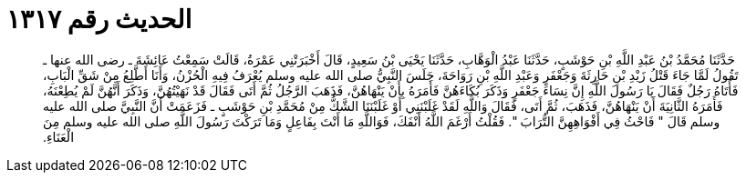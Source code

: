 
= الحديث رقم ١٣١٧

[quote.hadith]
حَدَّثَنَا مُحَمَّدُ بْنُ عَبْدِ اللَّهِ بْنِ حَوْشَبٍ، حَدَّثَنَا عَبْدُ الْوَهَّابِ، حَدَّثَنَا يَحْيَى بْنُ سَعِيدٍ، قَالَ أَخْبَرَتْنِي عَمْرَةُ، قَالَتْ سَمِعْتُ عَائِشَةَ ـ رضى الله عنها ـ تَقُولُ لَمَّا جَاءَ قَتْلُ زَيْدِ بْنِ حَارِثَةَ وَجَعْفَرٍ وَعَبْدِ اللَّهِ بْنِ رَوَاحَةَ، جَلَسَ النَّبِيُّ صلى الله عليه وسلم يُعْرَفُ فِيهِ الْحُزْنُ، وَأَنَا أَطَّلِعُ مِنْ شَقِّ الْبَابِ، فَأَتَاهُ رَجُلٌ فَقَالَ يَا رَسُولَ اللَّهِ إِنَّ نِسَاءَ جَعْفَرٍ وَذَكَرَ بُكَاءَهُنَّ فَأَمَرَهُ بِأَنْ يَنْهَاهُنَّ، فَذَهَبَ الرَّجُلُ ثُمَّ أَتَى فَقَالَ قَدْ نَهَيْتُهُنَّ، وَذَكَرَ أَنَّهُنَّ لَمْ يُطِعْنَهُ، فَأَمَرَهُ الثَّانِيَةَ أَنْ يَنْهَاهُنَّ، فَذَهَبَ، ثُمَّ أَتَى، فَقَالَ وَاللَّهِ لَقَدْ غَلَبْنَنِي أَوْ غَلَبْنَنَا الشَّكُّ مِنْ مُحَمَّدِ بْنِ حَوْشَبٍ ـ فَزَعَمَتْ أَنَّ النَّبِيَّ صلى الله عليه وسلم قَالَ ‏"‏ فَاحْثُ فِي أَفْوَاهِهِنَّ التُّرَابَ ‏"‏‏.‏ فَقُلْتُ أَرْغَمَ اللَّهُ أَنْفَكَ، فَوَاللَّهِ مَا أَنْتَ بِفَاعِلٍ وَمَا تَرَكْتَ رَسُولَ اللَّهِ صلى الله عليه وسلم مِنَ الْعَنَاءِ‏.‏